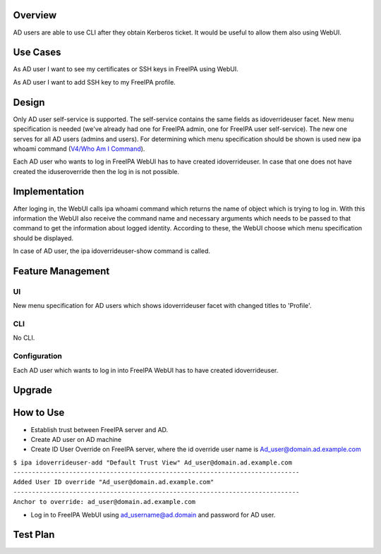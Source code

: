 Overview
--------

AD users are able to use CLI after they obtain Kerberos ticket. It would
be useful to allow them also using WebUI.

.. _use_cases:

Use Cases
---------

As AD user I want to see my certificates or SSH keys in FreeIPA using
WebUI.

As AD user I want to add SSH key to my FreeIPA profile.

Design
------

Only AD user self-service is supported. The self-service contains the
same fields as idoverrideuser facet. New menu specification is needed
(we've already had one for FreeIPA admin, one for FreeIPA user
self-service). The new one serves for all AD users (admins and users).
For determining which menu specification should be shown is used new ipa
whoami command (`V4/Who Am I Command <V4/Who_Am_I_Command>`__).

Each AD user who wants to log in FreeIPA WebUI has to have created
idoverrideuser. In case that one does not have created the
iduseroverride then the log in is not possible.

Implementation
--------------

After loging in, the WebUI calls ipa whoami command which returns the
name of object which is trying to log in. With this information the
WebUI also receive the command name and necessary arguments which needs
to be passed to that command to get the information about logged
identity. According to these, the WebUI choose which menu specification
should be displayed.

In case of AD user, the ipa idoverrideuser-show command is called.

.. _feature_management:

Feature Management
------------------

UI
~~

New menu specification for AD users which shows idoverrideuser facet
with changed titles to 'Profile'.

CLI
~~~

No CLI.

Configuration
~~~~~~~~~~~~~

Each AD user which wants to log in into FreeIPA WebUI has to have
created idoverrideuser.

Upgrade
-------

.. _how_to_use:

How to Use
----------

-  Establish trust between FreeIPA server and AD.
-  Create AD user on AD machine
-  Create ID User Override on FreeIPA server, where the id override user
   name is Ad_user@domain.ad.example.com

| ``$ ipa idoverrideuser-add "Default Trust View" Ad_user@domain.ad.example.com``
| ``-----------------------------------------------------------------------------``
| ``Added User ID override "Ad_user@domain.ad.example.com"``
| ``-----------------------------------------------------------------------------``
| ``Anchor to override: ad_user@domain.ad.example.com``

-  Log in to FreeIPA WebUI using ad_username@ad.domain and password for
   AD user.

.. _test_plan:

Test Plan
---------
